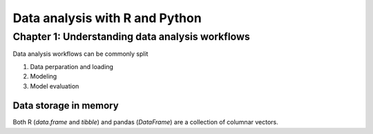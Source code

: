 ===============================================
Data analysis with R and Python
===============================================

Chapter 1: Understanding data analysis workflows
================================================

Data analysis workflows can be commonly split 


1. Data perparation and loading
2. Modeling
3. Model evaluation


Data storage in memory
----------------------

Both R (`data.frame` and `tibble`) and pandas (`DataFrame`) are a collection of
columnar vectors.
